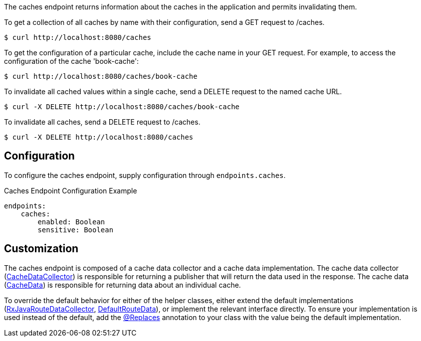 
The caches endpoint returns information about the caches in the application and
permits invalidating them.

To get a collection of all caches by name with their configuration, send a GET request to /caches.

[source,bash]
----
$ curl http://localhost:8080/caches
----

To get the configuration of a particular cache, include the cache name in your GET request. For
example, to access the configuration of the cache 'book-cache':

[source,bash]
----
$ curl http://localhost:8080/caches/book-cache
----

To invalidate all cached values within a single cache, send a DELETE request to the named cache URL.

[source,bash]
----
$ curl -X DELETE http://localhost:8080/caches/book-cache
----

To invalidate all caches, send a DELETE request to /caches.

[source,bash]
----
$ curl -X DELETE http://localhost:8080/caches
----

== Configuration

To configure the caches endpoint, supply configuration through `endpoints.caches`.

.Caches Endpoint Configuration Example
[source,yaml]
----
endpoints:
    caches:
        enabled: Boolean
        sensitive: Boolean
----

== Customization

The caches endpoint is composed of a cache data collector and a cache data implementation.
The cache data collector (link:{api}/io/micronaut/management/endpoint/caches/CacheDataCollector.html[CacheDataCollector])
is responsible for returning a publisher that will return the data used in the response.
The cache data (link:{api}/io/micronaut/management/endpoint/caches/CacheData.html[CacheData]) is responsible for returning
data about an individual cache.

To override the default behavior for either of the helper classes, either extend the default implementations
(link:{api}/io/micronaut/management/endpoint/caches/impl/RxJavaCacheDataCollector.html[RxJavaRouteDataCollector], link:{api}/io/micronaut/management/endpoint/caches/impl/DefaultCacheData.html[DefaultRouteData]),
or implement the relevant interface directly.
To ensure your implementation is used instead of the default, add the link:{api}/io/micronaut/context/annotation/Replaces.html[@Replaces]
annotation to your class with the value being the default implementation.
